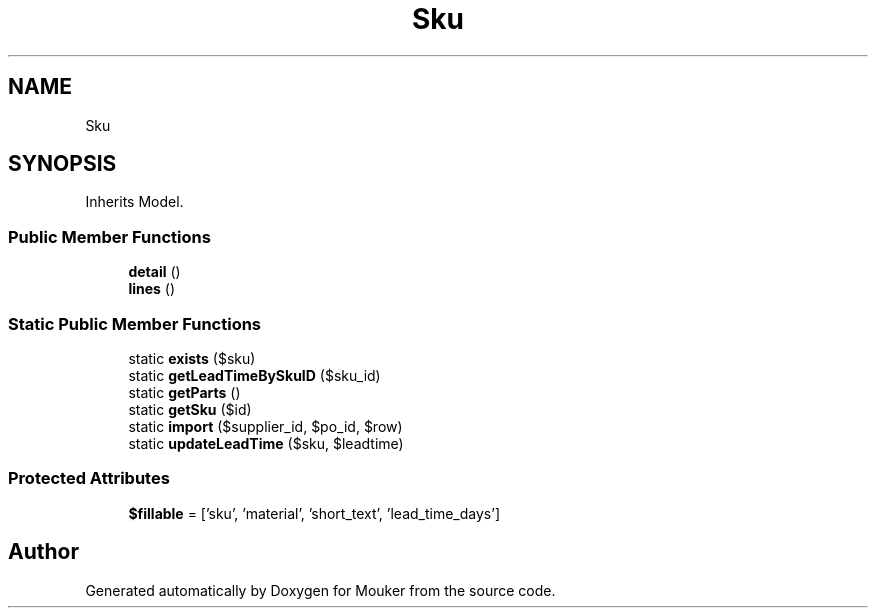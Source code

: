 .TH "Sku" 3 "Mouker" \" -*- nroff -*-
.ad l
.nh
.SH NAME
Sku
.SH SYNOPSIS
.br
.PP
.PP
Inherits Model\&.
.SS "Public Member Functions"

.in +1c
.ti -1c
.RI "\fBdetail\fP ()"
.br
.ti -1c
.RI "\fBlines\fP ()"
.br
.in -1c
.SS "Static Public Member Functions"

.in +1c
.ti -1c
.RI "static \fBexists\fP ($sku)"
.br
.ti -1c
.RI "static \fBgetLeadTimeBySkuID\fP ($sku_id)"
.br
.ti -1c
.RI "static \fBgetParts\fP ()"
.br
.ti -1c
.RI "static \fBgetSku\fP ($id)"
.br
.ti -1c
.RI "static \fBimport\fP ($supplier_id, $po_id, $row)"
.br
.ti -1c
.RI "static \fBupdateLeadTime\fP ($sku, $leadtime)"
.br
.in -1c
.SS "Protected Attributes"

.in +1c
.ti -1c
.RI "\fB$fillable\fP = ['sku', 'material', 'short_text', 'lead_time_days']"
.br
.in -1c

.SH "Author"
.PP 
Generated automatically by Doxygen for Mouker from the source code\&.
